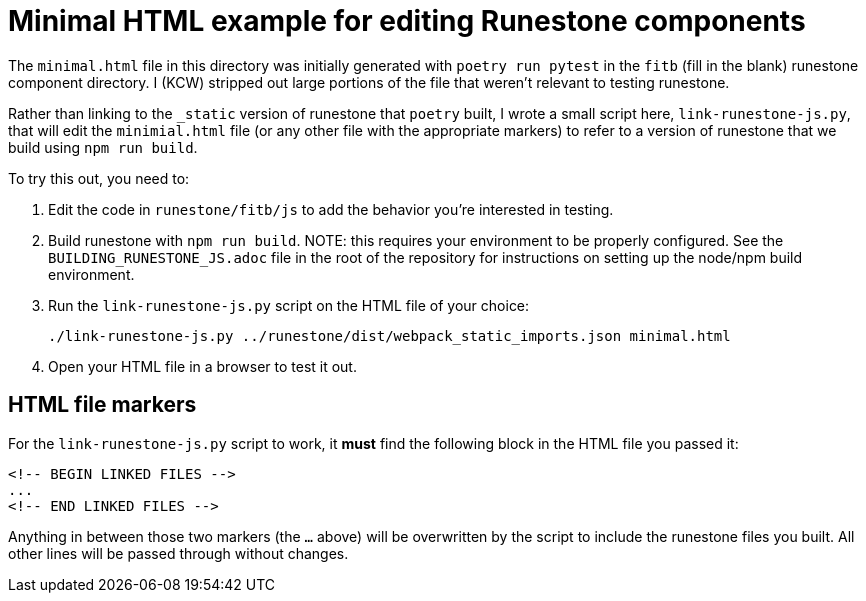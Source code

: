 = Minimal HTML example for editing Runestone components

The `minimal.html` file in this directory was initially generated with `poetry
run pytest` in the `fitb` (fill in the blank) runestone component directory.  I
(KCW) stripped out large portions of the file that weren't relevant to testing
runestone.

Rather than linking to the `_static` version of runestone that `poetry` built,
I wrote a small script here, `link-runestone-js.py`, that will edit the
`minimial.html` file (or any other file with the appropriate markers) to refer
to a version of runestone that we build using `npm run build`.

To try this out, you need to:

. Edit the code in `runestone/fitb/js` to add the behavior you're interested in testing.

. Build runestone with `npm run build`. NOTE: this requires your environment to
be properly configured.  See the `BUILDING_RUNESTONE_JS.adoc` file in the root
of the repository for instructions on setting up the node/npm build
environment.

. Run the `link-runestone-js.py` script on the HTML file of your choice:
+
----
./link-runestone-js.py ../runestone/dist/webpack_static_imports.json minimal.html
----

. Open your HTML file in a browser to test it out.

== HTML file markers

For the `link-runestone-js.py` script to work, it *must* find the following block
in the HTML file you passed it:

----
<!-- BEGIN LINKED FILES -->
...
<!-- END LINKED FILES -->
----

Anything in between those two markers (the `...` above) will be overwritten by
the script to include the runestone files you built.  All other lines will be
passed through without changes.
